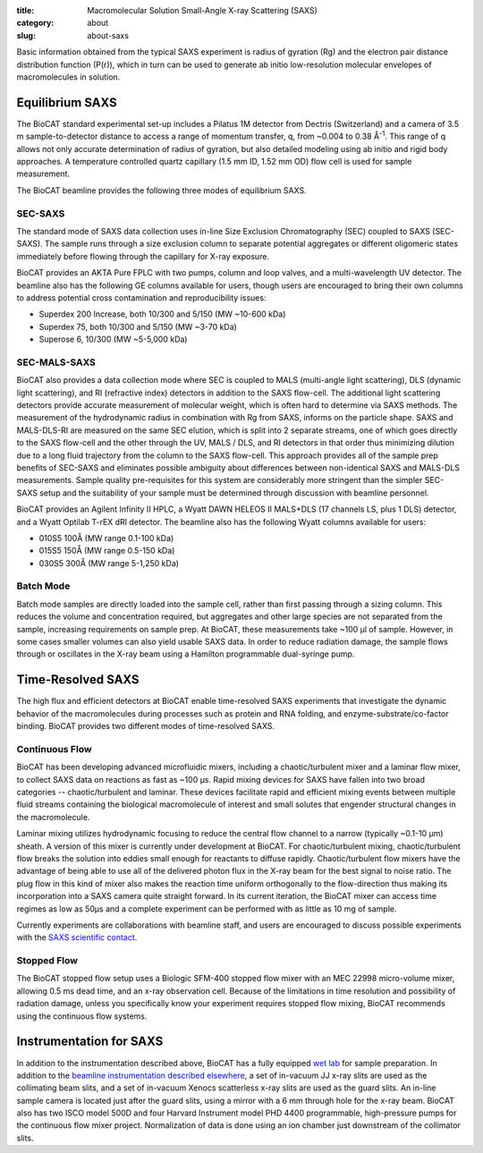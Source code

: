 :title: Macromolecular Solution Small-Angle X-ray Scattering (SAXS)
:category: about
:slug: about-saxs

.. image:: {filename}/images/about_saxs.jpg
    :class: img-responsive
    :align: center

.. lead::
    A significant number of proteins can not be crystallized. For those proteins,
    it is possible to acquire valuable structural information (size and shape)
    by analyzing the manner in which they scatter X-rays known as Small Angle
    X-ray Scattering (SAXS). This technique is used to study how the macromolecules
    in our cells  interact with each other and function as “molecular machines.”

Basic information obtained from the typical SAXS experiment is radius of gyration (Rg)
and the electron pair distance distribution function (P(r)), which in turn can be
used to generate ab initio low-resolution molecular envelopes of macromolecules in solution.


Equilibrium SAXS
===================

The BioCAT standard experimental set-up includes a Pilatus 1M detector from
Dectris (Switzerland) and a camera of 3.5 m sample-to-detector distance to
access a range of momentum transfer, q, from ~0.004 to 0.38 Å\ :sup:`-1`. This range
of q allows not only accurate determination of radius of gyration, but also
detailed modeling using ab initio and rigid body approaches. A temperature controlled
quartz capillary (1.5 mm ID, 1.52 mm OD) flow cell is used for sample measurement.

The BioCAT beamline provides the following three modes of equilibrium SAXS.

SEC-SAXS
^^^^^^^^^

.. _sec-saxs:

The standard mode of SAXS data collection uses in-line Size Exclusion
Chromatography (SEC) coupled to SAXS (SEC-SAXS). The sample runs through a
size exclusion column to separate potential aggregates or different oligomeric
states immediately before flowing through the capillary for X-ray exposure.

BioCAT provides an AKTA Pure FPLC with two pumps, column and loop valves, and a
multi-wavelength UV detector. The beamline also has the following GE columns available
for users, though users are encouraged to bring their own columns to address potential
cross contamination and reproducibility issues:

*   Superdex 200 Increase, both 10/300 and 5/150 (MW ~10-600 kDa)
*   Superdex 75, both 10/300 and 5/150 (MW ~3-70 kDa)
*   Superose 6, 10/300 (MW ~5-5,000 kDa)

SEC-MALS-SAXS
^^^^^^^^^^^^^^

.. _sec-mals-saxs:

BioCAT also provides a data collection mode where SEC is coupled to MALS (multi-angle
light scattering), DLS (dynamic light scattering), and RI (refractive index) detectors
in addition to the SAXS flow-cell. The additional light scattering detectors provide
accurate measurement of molecular weight, which is often hard to determine via
SAXS methods. The measurement of the hydrodynamic radius in combination with
Rg from SAXS, informs on the particle shape. SAXS and MALS-DLS-RI are measured on
the same SEC elution, which is split into 2 separate streams, one of which goes
directly to the SAXS flow-cell and the other through the UV, MALS / DLS, and RI detectors
in that order thus minimizing dilution due to a long fluid trajectory from the column
to the SAXS flow-cell. This approach provides all of the sample prep benefits of SEC-SAXS
and eliminates possible ambiguity about differences between non-identical SAXS
and MALS-DLS measurements. Sample quality pre-requisites for this system are
considerably more stringent than the simpler SEC-SAXS setup and the suitability
of your sample must be determined through discussion with beamline personnel.

BioCAT provides an Agilent Infinity II HPLC, a Wyatt DAWN HELEOS II MALS+DLS
(17 channels LS, plus 1 DLS) detector, and a Wyatt Optilab T-rEX dRI detector.
The beamline also has the following Wyatt columns available for users:

*   010S5 100Å (MW range 0.1-100 kDa)
*   015S5 150Å (MW range 0.5-150 kDa)
*   030S5 300Å (MW range 5-1,250 kDa)

Batch Mode
^^^^^^^^^^^^^^^

.. _batch-saxs:

Batch mode samples are directly loaded into the sample cell, rather than
first passing through a sizing column. This reduces the volume and concentration
required, but aggregates and other large species are not separated from the
sample, increasing requirements on sample prep. At BioCAT, these measurements
take ~100 µl of sample. However, in some cases smaller volumes
can also yield usable SAXS data. In order to reduce radiation damage, the
sample flows through or oscillates in the X-ray beam using a Hamilton
programmable dual-syringe pump.


Time-Resolved SAXS
====================

The high flux and efficient detectors at BioCAT enable time-resolved SAXS
experiments that investigate the dynamic behavior of the macromolecules
during processes such as protein and RNA folding, and enzyme-substrate/co-factor
binding. BioCAT provides two different modes of time-resolved SAXS.

Continuous Flow
^^^^^^^^^^^^^^^^

BioCAT has been developing advanced microfluidic mixers, including a chaotic/turbulent
mixer and a laminar flow mixer, to collect SAXS data on reactions as fast
as ~100 µs. Rapid mixing devices for SAXS have fallen into two broad categories --
chaotic/turbulent and laminar. These devices facilitate rapid and efficient
mixing events between multiple fluid streams containing the biological
macromolecule of interest and small solutes that engender structural
changes in the macromolecule.

Laminar mixing utilizes hydrodynamic focusing to reduce the central flow channel
to a narrow (typically ~0.1-10 µm) sheath. A version of this mixer is currently
under development at BioCAT.  For chaotic/turbulent mixing, chaotic/turbulent
flow breaks the solution into eddies small enough for reactants to diffuse
rapidly. Chaotic/turbulent flow mixers have the advantage of being able to use
all of the delivered photon flux in the X-ray beam for the best signal to noise
ratio. The plug flow in this kind of mixer also makes the reaction time uniform
orthogonally to the flow-direction thus making its incorporation into a SAXS camera
quite straight forward. In its current iteration, the BioCAT mixer can access
time regimes as low as 50µs and a complete experiment can be performed with
as little as 10 mg of sample.

Currently experiments are collaborations with beamline staff, and users are
encouraged to discuss possible experiments with the `SAXS scientific contact <{filename}/pages/contact.rst>`_.

Stopped Flow
^^^^^^^^^^^^^

The BioCAT stopped flow setup uses a Biologic SFM-400 stopped flow mixer
with an MEC 22998 micro-volume mixer, allowing 0.5 ms dead time, and an
x-ray observation cell. Because of the limitations in time resolution and
possibility of radiation damage, unless you specifically know your experiment
requires stopped flow mixing, BioCAT recommends using the continuous flow systems.


Instrumentation for SAXS
==========================

In addition to the instrumentation described above, BioCAT has a fully equipped
`wet lab <{filename}/pages/about_support.rst#wetlab>`_ for sample preparation. In addition
to the `beamline instrumentation described elsewhere <{filename}/pages/about_beamline.rst>`_,
a set of in-vacuum JJ x-ray slits are used as the collimating beam slits, and a
set of in-vacuum Xenocs scatterless x-ray slits are used as the guard slits.
An in-line sample camera is located just after the guard slits, using a mirror
with a 6 mm through hole for the x-ray beam. BioCAT also has two ISCO model
500D and four Harvard Instrument model PHD 4400 programmable, high-pressure
pumps for the continuous flow mixer project. Normalization of data is done using
an ion chamber just downstream of the collimator slits.
